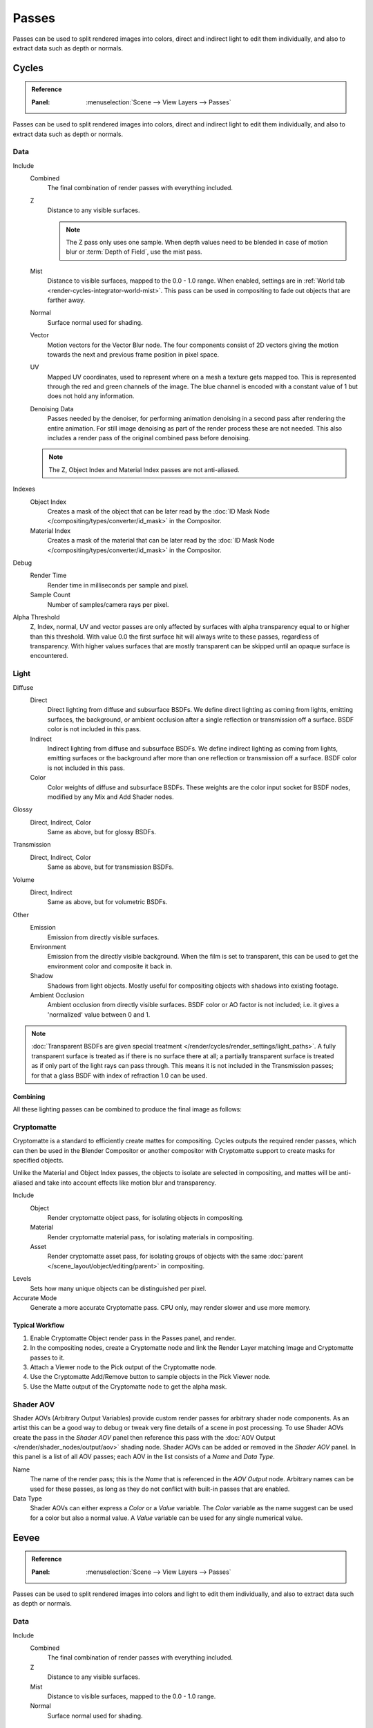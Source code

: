 .. _bpy.types.RenderLayer:

******
Passes
******

Passes can be used to split rendered images into colors, direct and indirect light to edit them individually,
and also to extract data such as depth or normals.


.. _render-cycles-passes:

Cycles
======

.. admonition:: Reference
   :class: refbox

   :Panel:     :menuselection:`Scene --> View Layers --> Passes`

Passes can be used to split rendered images into colors, direct and indirect light to edit them individually,
and also to extract data such as depth or normals.


Data
----

Include
   Combined
      The final combination of render passes with everything included.
   Z
      Distance to any visible surfaces.

      .. note::

         The Z pass only uses one sample.
         When depth values need to be blended in case of motion blur or :term:`Depth of Field`, use the mist pass.
   Mist
      Distance to visible surfaces, mapped to the 0.0 - 1.0 range.
      When enabled, settings are in :ref:`World tab <render-cycles-integrator-world-mist>`.
      This pass can be used in compositing to fade out objects that are farther away.
   Normal
      Surface normal used for shading.
   Vector
      Motion vectors for the Vector Blur node. The four components consist of 2D vectors
      giving the motion towards the next and previous frame position in pixel space.
   UV
      Mapped UV coordinates, used to represent where on a mesh a texture gets mapped too.
      This is represented through the red and green channels of the image.
      The blue channel is encoded with a constant value of 1 but does not hold any information.
   Denoising Data
      Passes needed by the denoiser, for performing animation denoising in a second pass
      after rendering the entire animation. For still image denoising as part of
      the render process these are not needed.
      This also includes a render pass of the original combined pass before denoising.

   .. note:: The Z, Object Index and Material Index passes are not anti-aliased.

Indexes
   Object Index
      Creates a mask of the object that can be later read by
      the :doc:`ID Mask Node </compositing/types/converter/id_mask>` in the Compositor.
   Material Index
      Creates a mask of the material that can be later read by
      the :doc:`ID Mask Node </compositing/types/converter/id_mask>` in the Compositor.

Debug
   Render Time
      Render time in milliseconds per sample and pixel.
   Sample Count
      Number of samples/camera rays per pixel.

Alpha Threshold
   Z, Index, normal, UV and vector passes are
   only affected by surfaces with alpha transparency equal to or higher than this threshold.
   With value 0.0 the first surface hit will always write to these passes, regardless of transparency.
   With higher values surfaces that are mostly transparent can be skipped until an opaque surface is encountered.


Light
-----

Diffuse
   Direct
      Direct lighting from diffuse and subsurface BSDFs.
      We define direct lighting as coming from lights, emitting surfaces,
      the background, or ambient occlusion after a single reflection or transmission off a surface.
      BSDF color is not included in this pass.
   Indirect
      Indirect lighting from diffuse and subsurface BSDFs. We define indirect lighting as coming from lights,
      emitting surfaces or the background after more than one reflection or transmission off a surface.
      BSDF color is not included in this pass.
   Color
      Color weights of diffuse and subsurface BSDFs. These weights are the color input socket for BSDF nodes,
      modified by any Mix and Add Shader nodes.

Glossy
   Direct, Indirect, Color
      Same as above, but for glossy BSDFs.

Transmission
   Direct, Indirect, Color
      Same as above, but for transmission BSDFs.

Volume
   Direct, Indirect
      Same as above, but for volumetric BSDFs.

Other
   Emission
      Emission from directly visible surfaces.
   Environment
      Emission from the directly visible background. When the film is set to transparent,
      this can be used to get the environment color and composite it back in.
   Shadow
      Shadows from light objects. Mostly useful for compositing objects with shadows into existing footage.
   Ambient Occlusion
      Ambient occlusion from directly visible surfaces. BSDF color or AO factor is not included; i.e.
      it gives a 'normalized' value between 0 and 1.

.. note::

   :doc:`Transparent BSDFs are given special treatment </render/cycles/render_settings/light_paths>`.
   A fully transparent surface is treated as if there is no surface there at all;
   a partially transparent surface is treated as if only part of the light rays can pass through.
   This means it is not included in the Transmission passes;
   for that a glass BSDF with index of refraction 1.0 can be used.


Combining
^^^^^^^^^

All these lighting passes can be combined to produce the final image as follows:

.. figure:: /images/render_layers_passes_combine.svg


Cryptomatte
-----------

Cryptomatte is a standard to efficiently create mattes for compositing.
Cycles outputs the required render passes, which can then be used in the Blender Compositor
or another compositor with Cryptomatte support to create masks for specified objects.

Unlike the Material and Object Index passes, the objects to isolate are selected in compositing,
and mattes will be anti-aliased and take into account effects like motion blur and transparency.

Include
   Object
      Render cryptomatte object pass, for isolating objects in compositing.
   Material
      Render cryptomatte material pass, for isolating materials in compositing.
   Asset
      Render cryptomatte asset pass, for isolating groups of objects with the same
      :doc:`parent </scene_layout/object/editing/parent>` in compositing.

Levels
   Sets how many unique objects can be distinguished per pixel.
Accurate Mode
   Generate a more accurate Cryptomatte pass. CPU only, may render slower and use more memory.


Typical Workflow
^^^^^^^^^^^^^^^^

#. Enable Cryptomatte Object render pass in the Passes panel, and render.
#. In the compositing nodes, create a Cryptomatte node and
   link the Render Layer matching Image and Cryptomatte passes to it.
#. Attach a Viewer node to the Pick output of the Cryptomatte node.
#. Use the Cryptomatte Add/Remove button to sample objects in the Pick Viewer node.
#. Use the Matte output of the Cryptomatte node to get the alpha mask.

.. seealso::

   :doc:`Cryptomatte Node </compositing/types/matte/cryptomatte>`.


.. _render-cycles-passes-aov:

Shader AOV
----------

Shader AOVs (Arbitrary Output Variables) provide custom render passes for arbitrary shader node components.
As an artist this can be a good way to debug or tweak very fine details of a scene in post processing.
To use Shader AOVs create the pass in the *Shader AOV* panel then reference this pass with
the :doc:`AOV Output </render/shader_nodes/output/aov>` shading node.
Shader AOVs can be added or removed in the *Shader AOV* panel.
In this panel is a list of all AOV passes; each AOV in the list consists of a *Name* and *Data Type*.

Name
   The name of the render pass; this is the *Name* that is referenced in the *AOV Output* node.
   Arbitrary names can be used for these passes,
   as long as they do not conflict with built-in passes that are enabled.

Data Type
   Shader AOVs can either express a *Color* or a *Value* variable.
   The *Color* variable as the name suggest can be used for a color but also a normal value.
   A *Value* variable can be used for any single numerical value.


.. _render-eevee-passes:

Eevee
=====

.. admonition:: Reference
   :class: refbox

   :Panel:     :menuselection:`Scene --> View Layers --> Passes`

Passes can be used to split rendered images into colors and light to edit them individually,
and also to extract data such as depth or normals.


Data
----

Include
   Combined
      The final combination of render passes with everything included.
   Z
      Distance to any visible surfaces.
   Mist
      Distance to visible surfaces, mapped to the 0.0 - 1.0 range.
   Normal
      Surface normal used for shading.


Light
-----

Diffuse
   Light
      Direct lighting from diffuse BSDFs. We define lighting as coming from lights,
      the background, or ambient occlusion off a surface.
      BSDF color is not included in this pass.
   Color
      Color weights of diffuse BSDFs. These weights are the color input socket for BSDF nodes,
      modified by any Mix and Add Shader nodes.

Specular
   Light, Color
      Same as above, but for specular BSDFs.

Volume
   Transmittance
      The transmittance pass from volume objects or world.
   Scattering
      The scattering pass from volume objects or world.

Other
   Emission
      Emission from directly visible surfaces.
   Environment
      Emission from the directly visible background. When the film is set to transparent,
      this can be used to get the environment color and composite it back in.
   Shadow
      Shadows from light objects. Mostly useful for compositing objects with shadow into existing footage.
   Ambient Occlusion
      Ambient occlusion from directly visible surfaces. BSDF color or AO factor is not included; i.e.
      it gives a 'normalized' value between 0 and 1.


Effects
-------

Bloom
   The influence of the Bloom effect.


Combining
---------

The passes can be combined to produce the final image as follows:

.. figure:: /images/render_layers_passes_eevee-combine.svg

.. note:: Limitations:

   - Alpha blended materials are not rendered in render passes except the combined pass.
     Use the *Alpha Clip* or *Alpha Hashed* as :ref:`Blending Mode <bpy.types.Material.blend_method>`
     to render transparent materials in render passes.
   - Depth of field is not rendered in render passes except the combined pass.
     It is possible to add the depth of field back in the Compositor using
     the :ref:`Defocus node <bpy.types.CompositorNodeDefocus>`.
